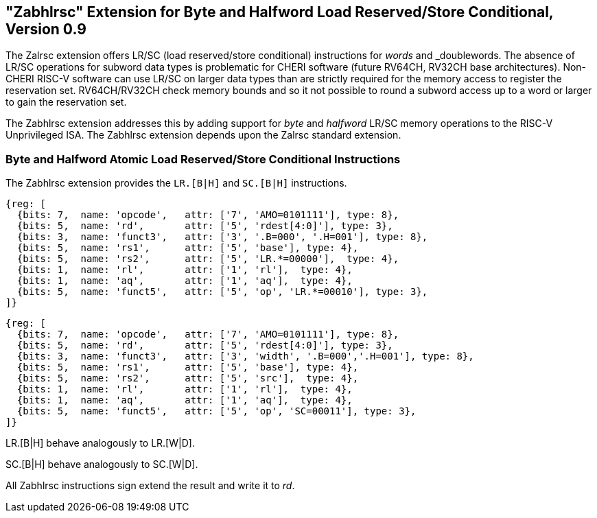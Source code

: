 == "Zabhlrsc" Extension for Byte and Halfword Load Reserved/Store Conditional, Version 0.9

The Zalrsc extension offers LR/SC (load reserved/store conditional) instructions
for _words_ and _doublewords. The absence of LR/SC operations for subword data types
is problematic for CHERI software (future RV64CH, RV32CH base architectures).
Non-CHERI RISC-V software can use LR/SC on larger data types than are strictly
required for the memory access to register the reservation set.
RV64CH/RV32CH check memory bounds and so it not possible to round a subword
access up to a word or larger to gain the reservation set.

The Zabhlrsc extension addresses this by adding support for _byte_ and
_halfword_ LR/SC memory operations to the RISC-V Unprivileged ISA. The Zabhlrsc
extension depends upon the Zalrsc standard extension.

=== Byte and Halfword Atomic Load Reserved/Store Conditional Instructions

The Zabhlrsc extension provides the `LR.[B|H]` and `SC.[B|H]` instructions.

[wavedrom, zabhlrsc-lr-ext-wavedrom-reg,svg]
....
{reg: [
  {bits: 7,  name: 'opcode',   attr: ['7', 'AMO=0101111'], type: 8},
  {bits: 5,  name: 'rd',       attr: ['5', 'rdest[4:0]'], type: 3},
  {bits: 3,  name: 'funct3',   attr: ['3', '.B=000', '.H=001'], type: 8},
  {bits: 5,  name: 'rs1',      attr: ['5', 'base'], type: 4},
  {bits: 5,  name: 'rs2',      attr: ['5', 'LR.*=00000'],  type: 4},
  {bits: 1,  name: 'rl',       attr: ['1', 'rl'],  type: 4},
  {bits: 1,  name: 'aq',       attr: ['1', 'aq'],  type: 4},
  {bits: 5,  name: 'funct5',   attr: ['5', 'op', 'LR.*=00010'], type: 3},
]}
....

[wavedrom, zabhlrsc-sc-ext-wavedrom-reg,svg]
....
{reg: [
  {bits: 7,  name: 'opcode',   attr: ['7', 'AMO=0101111'], type: 8},
  {bits: 5,  name: 'rd',       attr: ['5', 'rdest[4:0]'], type: 3},
  {bits: 3,  name: 'funct3',   attr: ['3', 'width', '.B=000','.H=001'], type: 8},
  {bits: 5,  name: 'rs1',      attr: ['5', 'base'], type: 4},
  {bits: 5,  name: 'rs2',      attr: ['5', 'src'],  type: 4},
  {bits: 1,  name: 'rl',       attr: ['1', 'rl'],  type: 4},
  {bits: 1,  name: 'aq',       attr: ['1', 'aq'],  type: 4},
  {bits: 5,  name: 'funct5',   attr: ['5', 'op', 'SC=00011'], type: 3},
]}
....

LR.[B|H] behave analogously to LR.[W|D].

SC.[B|H] behave analogously to SC.[W|D].

All Zabhlrsc instructions sign extend the result and write it to _rd_.
